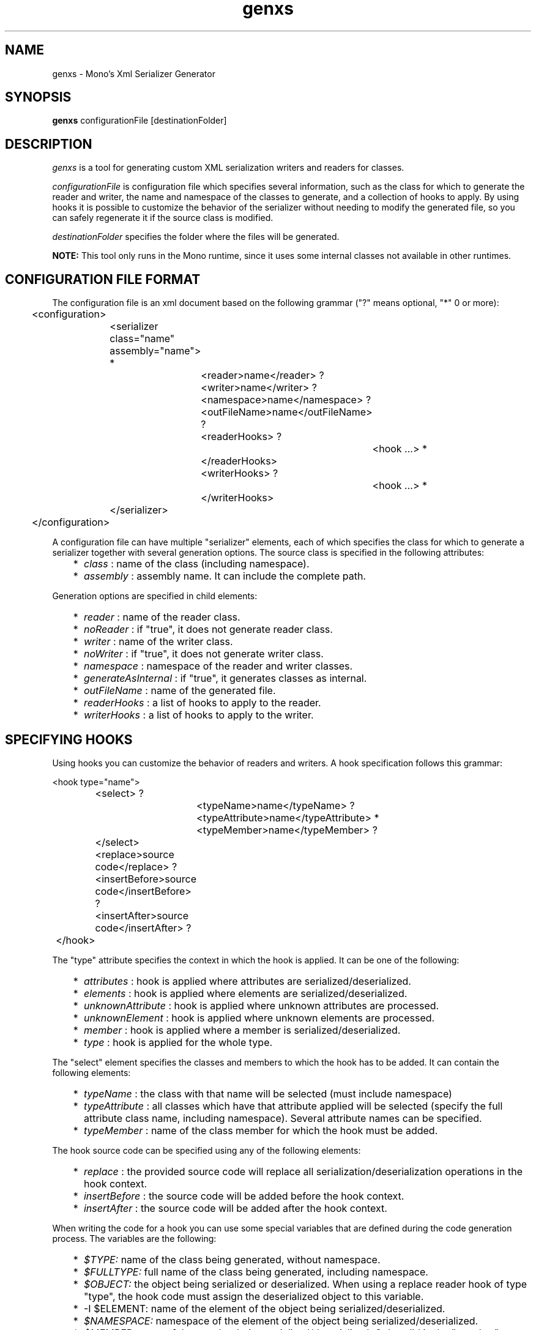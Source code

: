 .\"
.\" genxs manual page.
.\" (C) Lluis Sanchez Gual (lluis@ximian.com)
.\"
.TH genxs 1
.SH NAME
genxs \- Mono's Xml Serializer Generator
.SH SYNOPSIS
.PP
.B genxs
configurationFile [destinationFolder]
.SH DESCRIPTION
.I genxs
is a tool for generating custom XML serialization writers and readers for
classes.
.PP
.I configurationFile
is configuration file which specifies several
information, such as the class for which to generate the reader and writer, the
name and namespace of the classes to generate, and a collection of hooks to
apply. By using hooks it is possible to customize the
behavior of the serializer without needing to modify the generated file, so you
can safely regenerate it if the source class is modified.
.PP
.I destinationFolder
specifies the folder where the files will be generated.
.PP
.B NOTE: 
This tool only runs in the Mono runtime, since it uses some internal
classes not available in other runtimes.
.SH CONFIGURATION FILE FORMAT
The configuration file is an xml document based on the following grammar
("?" means optional, "*" 0 or more):
.PP
.nf
	<configuration>
		<serializer class="name" assembly="name"> *
			<reader>name</reader> ?
			<writer>name</writer> ?
			<namespace>name</namespace> ?
			<outFileName>name</outFileName> ?
			<readerHooks> ?
				<hook ...> *
			</readerHooks>
			<writerHooks> ?
				<hook ...> *
			</writerHooks>
		</serializer>
	</configuration>
.fi
.PP
A configuration file can have multiple "serializer" elements, each of which
specifies the class for which to generate a serializer together with several
generation options. The source class is specified in the following attributes:
.PP
.IP "   *" 5
.I class
: name of the class (including namespace).
.IP "   *" 5
.I assembly
: assembly name. It can include the complete path.
.PP
Generation options are specified in child elements:
.PP
.IP "   *" 5
.I reader
: name of the reader class.
.IP "   *" 5
.I noReader
: if "true", it does not generate reader class.
.IP "   *" 5
.I writer
: name of the writer class.
.IP "   *" 5
.I noWriter
: if "true", it does not generate writer class.
.IP "   *" 5
.I namespace
: namespace of the reader and writer classes.
.IP "   *" 5
.I generateAsInternal
: if "true", it generates classes as internal.
.IP "   *" 5
.I outFileName
: name of the generated file.
.IP "   *" 5
.I readerHooks
: a list of hooks to apply to the reader.
.IP "   *" 5
.I writerHooks
: a list of hooks to apply to the writer.
.SH SPECIFYING HOOKS
Using hooks you can customize the behavior of readers and writers.
A hook specification follows this grammar:
.PP
.nf
	<hook type="name">
		<select> ?
			<typeName>name</typeName> ?
			<typeAttribute>name</typeAttribute> *
			<typeMember>name</typeMember> ?
		</select>
		<replace>source code</replace> ?
		<insertBefore>source code</insertBefore> ?
		<insertAfter>source code</insertAfter> ?
	</hook>
.fi
.PP
The "type" attribute specifies the context in which the hook is applied. It can
be one of the following:
.PP
.IP "   *" 5
.I attributes
: hook is applied where attributes are serialized/deserialized.
.IP "   *" 5
.I elements
: hook is applied where elements are serialized/deserialized.
.IP "   *" 5
.I unknownAttribute
: hook is applied where unknown attributes are processed.
.IP "   *" 5
.I unknownElement
: hook is applied where unknown elements are processed.
.IP "   *" 5
.I member
: hook is applied where a member is serialized/deserialized.
.IP "   *" 5
.I type
: hook is applied for the whole type.
.PP
The "select" element specifies the classes and members to which the hook has
to be added. It can contain the following elements:
.PP
.IP "   *" 5
.I typeName
: the class with that name will be selected (must include namespace)
.IP "   *" 5
.I typeAttribute
: all classes which have that attribute applied will be selected (specify the
full attribute class name, including namespace). Several attribute names can be
specified.
.IP "   *" 5
.I typeMember
: name of the class member for which the hook must be added.
.PP
The hook source code can be specified using any of the following elements:
.PP
.IP "   *" 5
.I replace
: the provided source code will replace all serialization/deserialization 
operations in the hook context.
.IP "   *" 5
.I insertBefore
: the source code will be added before the hook context.
.IP "   *" 5
.I insertAfter
: the source code will be added after the hook context.
.PP
When writing the code for a hook you can use some special variables that are
defined during the code generation process. The variables are the following:
.PP
.IP "   *" 5
.I $TYPE:
name of the class being generated, without namespace.
.IP "   *" 5
.I $FULLTYPE:
full name of the class being generated, including namespace.
.IP "   *" 5
.I $OBJECT:
the object being serialized or deserialized. When using a replace 
reader hook of type "type", the hook code must assign the deserialized object 
to this variable.
.IP "   *" 5
-I $ELEMENT:
name of the element of the object being serialized/deserialized.
.IP "   *" 5
.I $NAMESPACE:
namespace of the element of the object being serialized/deserialized.
.IP "   *" 5
.I $MEMBER:
name of the member being serialized/deserialized. Only valid in the "member"
context.
.SH HOOK EXAMPLES
The following example adds a call to a Validate method after the deserialization
of any object:
.PP
.nf
<hook type="type">
	<insertAfter>
		System.Xml.Schema.XmlSchema.Validate$TYPE ($OBJECT);
	</insertAfter>
</hook>
.fi
.PP
This example specifies the code to be used to deserialize the XmlSchema class:
.PP
.nf
<hook type="type">
	<select>
		<typeName>System.Xml.Schema.XmlSchema</typeName>
	</select>
	<replace>
		$OBJECT = System.Xml.Schema.XmlSchema.Read (Reader, null);
	</replace>
</hook>
.fi
.PP
That one specifies the code to be used to read XmlSchema instances:
.PP
.nf
<hook type="type">
	<select>
		<typeName>System.Xml.Schema.XmlSchema</typeName>
	</select>
	<replace>$OBJECT.Write (Writer);</replace>
</hook>
.fi
.PP
With this two hooks the serializer will print some information when serializing
the class "MyClass":
.PP
.nf
<hook type="type">
	<select>
		<typeName>MyNamespace.MyClass</typeName>
	</select>
	<insertBefore>Console.WriteLine ("Serializing MyClass");</replace>
	<insertAfter>Console.WriteLine ("MyClass serialized");</insertAfter>
</hook>
<hook type="member">
	<select>
		<typeName>MyNamespace.MyClass</typeName>
	</select>
	<insertAfter>
		Console.WriteLine ("Serialized member $MEMBER");
	</insertAfter>
</hook>
.fi
.PP
This hook writes an additional element for all types that have the custom
attribute "MyAttribute":
.PP
.nf
<hook type="elements">
	<select>
		<typeAttribute>MyNamespace.MyAttribute</typeAttribute>
	</select>
	<insertAfter>
		Writer.WriteStartElement ("privateData");
		Writer.WriteString ($OBJECT.PrivateData);
		Writer.WriteEndElement ();
	</insertAfter>
</hook>
.fi
.SH CONFIGURATION FILE EXAMPLE
This is the configuration file used to generate the serializer for ServiceDescription:
.PP
.nf
<configuration>
	<serializer class="System.Web.Services.Description.ServiceDescription" assembly="System.Web.Services">
		<reader>ServiceDescriptionReaderBase</reader>
		<writer>ServiceDescriptionWriterBase</writer>
		<namespace>System.Web.Services.Description</namespace>
		<outFileName>ServiceDescriptionSerializerBase.cs</outFileName>
		<readerHooks>
			<hook type="unknownElement">
				<select>
					<typeAttribute>System.Web.Services.Configuration.XmlFormatExtensionPointAttribute</typeAttribute>
				</select>
				<replace>ServiceDescription.ReadExtension (Reader, $OBJECT);</replace>
			</hook>
			<hook type="type">
				<select>
					<typeName>System.Xml.Schema.XmlSchema</typeName>
				</select>
				<replace>$OBJECT = System.Xml.Schema.XmlSchema.Read (Reader, null);</replace>
			</hook>
		</readerHooks>
		<writerHooks>
			<hook type="elements">
				<select>
					<typeAttribute>System.Web.Services.Configuration.XmlFormatExtensionPointAttribute</typeAttribute>
				</select>
				<insertBefore>ServiceDescription.WriteExtensions (Writer, $OBJECT);</insertBefore>
			</hook>
			<hook type="type">
				<select>
					<typeName>System.Xml.Schema.XmlSchema</typeName>
				</select>
				<replace>$OBJECT.Write (Writer);</replace>
			</hook>
		</writerHooks>
	</serializer>
</configuration>
.fi
.SH AUTHORS
Lluis Sanchez Gual (lluis@ximian.com)
.PP
.SH LICENSE
GenXS is released under the terms of the GNU GPL.
.PP
.SH SEE ALSO
mono(1), mcs(1)
